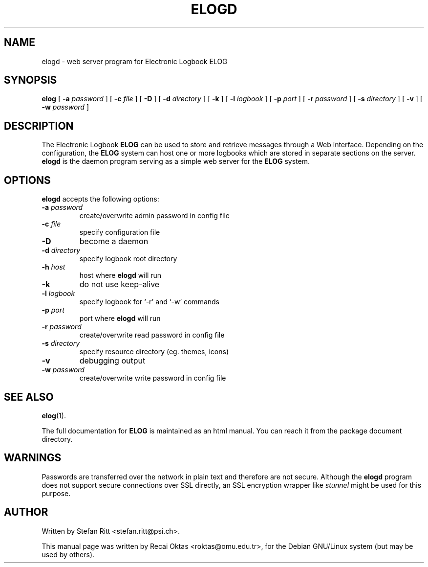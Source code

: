 .\"                                      Hey, EMACS: -*- nroff -*-
.\" First parameter, NAME, should be all caps
.\" Second parameter, SECTION, should be 1-8, maybe w/ subsection
.\" other parameters are allowed: see man(7), man(1)
.TH ELOGD 8 "January 15, 2003"
.\" Please adjust this date whenever revising the manpage.
.\"
.\" Some roff macros, for reference:
.\" .nh        disable hyphenation
.\" .hy        enable hyphenation
.\" .ad l      left justify
.\" .ad b      justify to both left and right margins
.\" .nf        disable filling
.\" .fi        enable filling
.\" .br        insert line break
.\" .sp <n>    insert n+1 empty lines
.\" for manpage-specific macros, see man(7)
.SH NAME
elogd \- web server program for Electronic Logbook ELOG
.SH SYNOPSIS
.sp
\fBelog\fR [ \fB-a \fIpassword\fB\fR ] [ \fB-c \fIfile\fB\fR ] [ \fB-D\fR ]
[ \fB-d \fIdirectory\fB\fR ] [ \fB-k\fR ] [ \fB-l \fIlogbook\fB\fR ]
[ \fB-p \fIport\fB\fR ] [ \fB-r \fIpassword\fB\fR ] [ \fB-s \fIdirectory\fB\fR ]
[ \fB-v\fR ] [ \fB-w \fIpassword\fB\fR ] 
.SH DESCRIPTION
.PP
The Electronic Logbook
.B ELOG
can be used to store and retrieve messages through a Web interface. Depending
on the configuration, the
.B ELOG
system can host one or more logbooks which are stored in separate sections on
the server.
.B elogd
is the daemon program serving as a simple web server for the
.B ELOG
system. 
.SH OPTIONS
\fBelogd\fP accepts the following options:
.TP
.BI -a " password"
create/overwrite admin password in config file
.TP
.BI -c " file"
specify configuration file
.TP
.BR -D
become a daemon
.TP
.BI -d " directory"
specify logbook root directory
.TP
.BI -h " host"
host where
.B elogd
will run
.TP
.BR -k
do not use keep\-alive
.TP
.BI -l " logbook"
specify logbook for `\-r' and `\-w' commands
.TP
.BI -p " port"
port where
.B elogd
will run
.TP
.BI -r " password"
create/overwrite read password in config file
.TP
.BI -s " directory"
specify resource directory (eg. themes, icons)
.TP
.BR -v
debugging output
.TP
.BI -w " password"
create/overwrite write password in config file
.SH SEE ALSO
.BR elog (1).
.PP
The full documentation for
.B ELOG
is maintained as an html manual. You can reach it from the package document
directory.
.SH WARNINGS
Passwords are transferred over the network in plain text and therefore are not
secure. Although the
.B elogd
program does not support secure connections over SSL directly, an SSL
encryption wrapper like
.I stunnel
might be used for this purpose.
.SH AUTHOR
Written by Stefan Ritt <stefan.ritt@psi.ch>.
.PP
This manual page was written by Recai Oktas <roktas@omu.edu.tr>, for the Debian
GNU/Linux system (but may be used by others).

